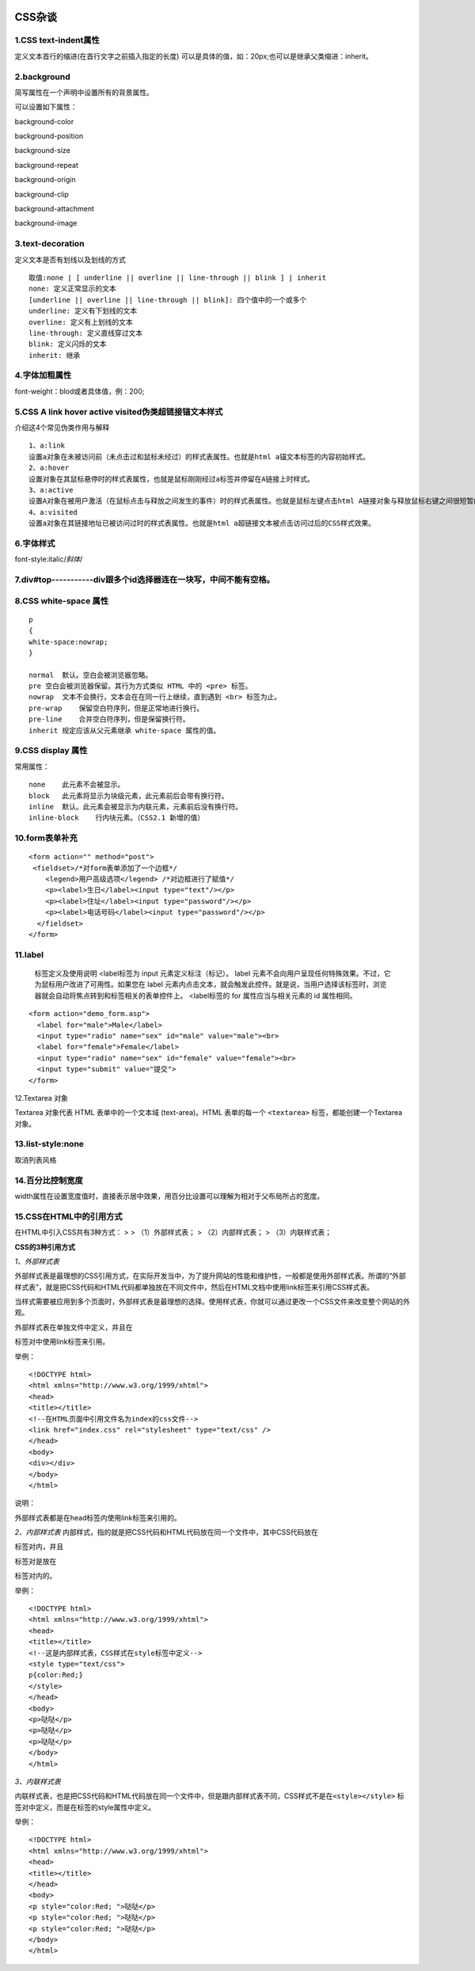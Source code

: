 |image0|

**CSS杂谈**
===========

1.CSS text-indent属性
---------------------

定义文本首行的缩进(在首行文字之前插入指定的长度)
可以是具体的值，如：20px;也可以是继承父类缩进：inherit。

2.background
------------

简写属性在一个声明中设置所有的背景属性。

可以设置如下属性：

background-color

background-position

background-size

background-repeat

background-origin

background-clip

background-attachment

background-image

3.text-decoration
-----------------

定义文本是否有划线以及划线的方式

::

    取值:none | [ underline || overline || line-through || blink ] | inherit
    none: 定义正常显示的文本
    [underline || overline || line-through || blink]: 四个值中的一个或多个
    underline: 定义有下划线的文本
    overline: 定义有上划线的文本
    line-through: 定义直线穿过文本
    blink: 定义闪烁的文本
    inherit: 继承

4.字体加粗属性
--------------

font-weight：blod或者具体值，例：200;

5.CSS A link hover active visited伪类超链接锚文本样式
-----------------------------------------------------

介绍这4个常见伪类作用与解释

::

    1、a:link
    设置a对象在未被访问前（未点击过和鼠标未经过）的样式表属性。也就是html a锚文本标签的内容初始样式。
    2、a:hover
    设置对象在其鼠标悬停时的样式表属性，也就是鼠标刚刚经过a标签并停留在A链接上时样式。
    3、a:active
    设置A对象在被用户激活（在鼠标点击与释放之间发生的事件）时的样式表属性。也就是鼠标左键点击html A链接对象与释放鼠标右键之间很短暂的样式效果。
    4、a:visited
    设置a对象在其链接地址已被访问过时的样式表属性。也就是html a超链接文本被点击访问过后的CSS样式效果。

6.字体样式
----------

font-style:italic/\ *斜体*/

7.div#top-----------div跟多个id选择器连在一块写，中间不能有空格。
-----------------------------------------------------------------

8.CSS white-space 属性
----------------------

::

    p
    {
    white-space:nowrap;
    }

    normal  默认。空白会被浏览器忽略。
    pre 空白会被浏览器保留。其行为方式类似 HTML 中的 <pre> 标签。
    nowrap  文本不会换行，文本会在在同一行上继续，直到遇到 <br> 标签为止。
    pre-wrap    保留空白符序列，但是正常地进行换行。
    pre-line    合并空白符序列，但是保留换行符。
    inherit 规定应该从父元素继承 white-space 属性的值。

9.CSS display 属性
------------------

常用属性：

::

    none    此元素不会被显示。
    block   此元素将显示为块级元素，此元素前后会带有换行符。
    inline  默认。此元素会被显示为内联元素，元素前后没有换行符。
    inline-block    行内块元素。（CSS2.1 新增的值）

10.form表单补充
---------------

::

    <form action="" method="post">
     <fieldset>/*对form表单添加了一个边框*/
        <legend>用户高级选项</legend> /*对边框进行了赋值*/
        <p><label>生日</label><input type="text"/></p>
        <p><label>住址</label><input type="password"/></p>
        <p><label>电话号码</label><input type="password"/></p> 
      </fieldset>
    </form>

11.label
--------

    标签定义及使用说明 <label标签为 input 元素定义标注（标记）。 label
    元素不会向用户呈现任何特殊效果。不过，它为鼠标用户改进了可用性。如果您在
    label
    元素内点击文本，就会触发此控件。就是说，当用户选择该标签时，浏览器就会自动将焦点转到和标签相关的表单控件上。
    <label标签的 for 属性应当与相关元素的 id 属性相同。

::

    <form action="demo_form.asp">
      <label for="male">Male</label>
      <input type="radio" name="sex" id="male" value="male"><br>
      <label for="female">Female</label>
      <input type="radio" name="sex" id="female" value="female"><br>
      <input type="submit" value="提交">
    </form>

12.Textarea 对象

Textarea 对象代表 HTML 表单中的一个文本域 (text-area)。HTML 表单的每一个
``<textarea>`` 标签，都能创建一个Textarea 对象。

13.list-style:none
------------------

取消列表风格

14.百分比控制宽度
-----------------

width属性在设置宽度值时，直接表示居中效果，用百分比设置可以理解为相对于父布局所占的宽度。

15.CSS在HTML中的引用方式
------------------------

在HTML中引入CSS共有3种方式： > > （1）外部样式表； > （2）内部样式表； >
（3）内联样式表；

**CSS的3种引用方式**

*1、外部样式表*

外部样式表是最理想的CSS引用方式，在实际开发当中，为了提升网站的性能和维护性，一般都是使用外部样式表。所谓的“外部样式表”，就是把CSS代码和HTML代码都单独放在不同文件中，然后在HTML文档中使用link标签来引用CSS样式表。

当样式需要被应用到多个页面时，外部样式表是最理想的选择。使用样式表，你就可以通过更改一个CSS文件来改变整个网站的外观。

外部样式表在单独文件中定义，并且在

.. raw:: html

   <head>

.. raw:: html

   </head>

标签对中使用link标签来引用。

举例：

::

    <!DOCTYPE html> 
    <html xmlns="http://www.w3.org/1999/xhtml">
    <head>
    <title></title>
    <!--在HTML页面中引用文件名为index的css文件-->
    <link href="index.css" rel="stylesheet" type="text/css" />
    </head>
    <body>
    <div></div>
    </body>
    </html>

说明：

外部样式表都是在head标签内使用link标签来引用的。

*2、内部样式表*
内部样式，指的就是把CSS代码和HTML代码放在同一个文件中，其中CSS代码放在

.. raw:: html

   <style></style>

标签对内，并且

.. raw:: html

   <style></style>

标签对是放在

.. raw:: html

   <head>

.. raw:: html

   </head>

标签对内的。

举例：

::

    <!DOCTYPE html> 
    <html xmlns="http://www.w3.org/1999/xhtml">
    <head>
    <title></title>
    <!--这是内部样式表，CSS样式在style标签中定义-->
    <style type="text/css">
    p{color:Red;}
    </style>
    </head>
    <body>
    <p>哒哒</p>
    <p>哒哒</p>
    <p>哒哒</p>
    </body>
    </html>

*3、内联样式表*

内联样式表，也是把CSS代码和HTML代码放在同一个文件中，但是跟内部样式表不同，CSS样式不是在\ ``<style></style>``
标签对中定义，而是在标签的style属性中定义。

举例：

::

    <!DOCTYPE html> 
    <html xmlns="http://www.w3.org/1999/xhtml">
    <head>
    <title></title>
    </head>
    <body>
    <p style="color:Red; ">哒哒</p>
    <p style="color:Red; ">哒哒</p>
    <p style="color:Red; ">哒哒</p>
    </body>
    </html>

.. |image0| image:: http://p20tr36iw.bkt.clouddn.com/han.jpg

